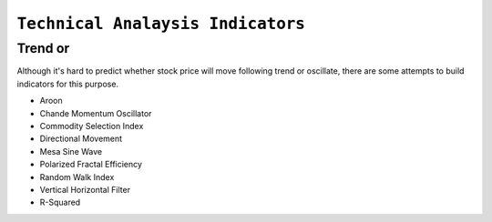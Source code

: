 ==================================
``Technical Analaysis Indicators``
==================================


Trend or 
===================

Although it's hard to predict whether stock price will move following trend or oscillate, there are some attempts to build
indicators for this purpose. 

- Aroon
- Chande Momentum Oscillator
- Commodity Selection Index
- Directional Movement
- Mesa Sine Wave
- Polarized Fractal Efficiency
- Random Walk Index
- Vertical Horizontal Filter
- R-Squared

